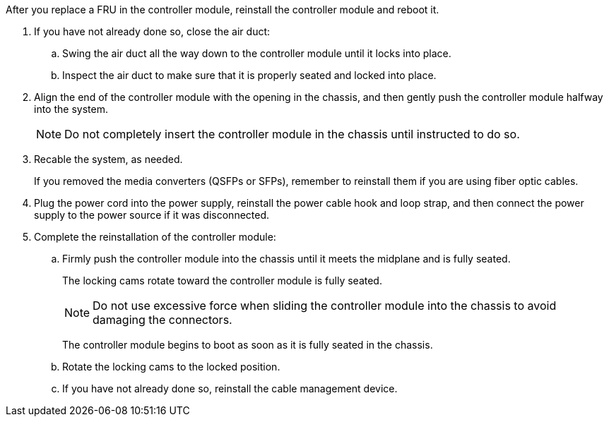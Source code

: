 // Install the controller module - A1K (modular)

After you replace a FRU in the controller module, reinstall the controller module and reboot it.

. If you have not already done so, close the air duct:
.. Swing the air duct all the way down to the controller module until it locks into place.
.. Inspect the air duct to make sure that it is properly seated and locked into place.
. Align the end of the controller module with the opening in the chassis, and then gently push the controller module halfway into the system.
+
NOTE: Do not completely insert the controller module in the chassis until instructed to do so.

. Recable the system, as needed.
+
If you removed the media converters (QSFPs or SFPs), remember to reinstall them if you are using fiber optic cables.

. Plug the power cord into the power supply, reinstall the power cable hook and loop strap, and then connect the power supply to the power source if it was disconnected.
. Complete the reinstallation of the controller module:
 .. Firmly push the controller module into the chassis until it meets the midplane and is fully seated.
+
The locking cams rotate toward the controller module is fully seated.
+
NOTE: Do not use excessive force when sliding the controller module into the chassis to avoid damaging the connectors.
+
The controller module begins to boot as soon as it is fully seated in the chassis.

 .. Rotate the locking cams to the locked position.
 .. If you have not already done so, reinstall the cable management device.

